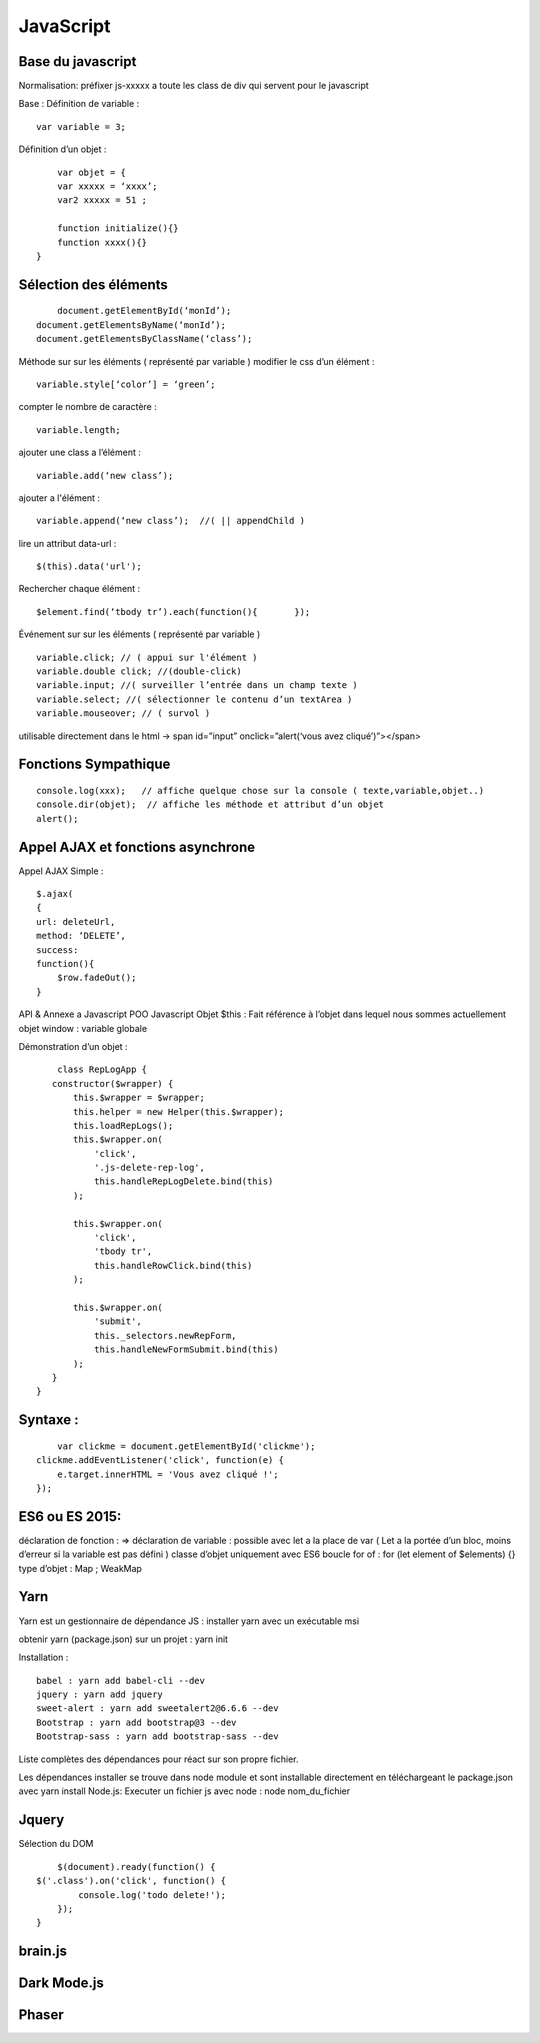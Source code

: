 .. index::
   single: JavaScript;

JavaScript
===================

Base du javascript
-------------------
Normalisation:
préfixer js-xxxxx a toute les class de div qui servent pour le javascript

Base :
Définition de variable :
::
    var variable = 3;

Définition d’un objet :
::

	var objet = {
        var xxxxx = ‘xxxx’;
        var2 xxxxx = 51 ;

        function initialize(){}
        function xxxx(){}
    }

Sélection des éléments
-------------------
::

	document.getElementById(‘monId’);
    document.getElementsByName(‘monId’);
    document.getElementsByClassName(‘class’);


Méthode sur sur les éléments ( représenté par variable )
modifier le css d’un élément :
::
    variable.style[‘color’] = ‘green’;

compter le nombre de caractère :
::
    variable.length;

ajouter une class a l’élément :
::
    variable.add(‘new class’);

ajouter a l'élément :
::
    variable.append(‘new class’);  //( || appendChild )

lire un attribut data-url :
::
    $(this).data('url');

Rechercher chaque élément :
::
    $element.find(‘tbody tr’).each(function(){       });


Événement sur sur les éléments ( représenté par variable )
::

    variable.click; // ( appui sur l'élément )
    variable.double click; //(double-click)
    variable.input; //( surveiller l’entrée dans un champ texte )
    variable.select; //( sélectionner le contenu d’un textArea )
    variable.mouseover; // ( survol )

utilisable directement dans le html -> span id=”input” onclick=”alert(‘vous avez cliqué’)”></span>


Fonctions Sympathique
-------------------
::

    console.log(xxx);   // affiche quelque chose sur la console ( texte,variable,objet..)
    console.dir(objet);  // affiche les méthode et attribut d’un objet
    alert();

Appel AJAX et fonctions asynchrone
-------------------

Appel AJAX Simple :
::

	$.ajax(
        {
        url: deleteUrl,
        method: ‘DELETE’,
        success:
        function(){
            $row.fadeOut();
        }

API & Annexe a Javascript
POO Javascript
Objet  $this : Fait référence à l’objet dans lequel nous sommes actuellement
objet window : variable globale

Démonstration d’un objet :

::

	class RepLogApp {
       constructor($wrapper) {
           this.$wrapper = $wrapper;
           this.helper = new Helper(this.$wrapper);
           this.loadRepLogs();
           this.$wrapper.on(
               'click',
               '.js-delete-rep-log',
               this.handleRepLogDelete.bind(this)
           );

           this.$wrapper.on(
               'click',
               'tbody tr',
               this.handleRowClick.bind(this)
           );

           this.$wrapper.on(
               'submit',
               this._selectors.newRepForm,
               this.handleNewFormSubmit.bind(this)
           );
       }
    }

Syntaxe :
-------------------
::

	var clickme = document.getElementById('clickme');
    clickme.addEventListener('click', function(e) {
        e.target.innerHTML = 'Vous avez cliqué !';
    });

ES6 ou ES 2015:
-------------------

déclaration de fonction : =>
déclaration de variable : possible avec let a la place de var ( Let a la portée d’un bloc, moins d’erreur si la variable est pas défini )
classe d’objet uniquement avec ES6
boucle for of : for (let element of $elements) {}
type d’objet : Map ; WeakMap


Yarn
-------------------
Yarn est un gestionnaire de dépendance JS :
installer yarn avec un exécutable msi

obtenir yarn (package.json) sur un projet : yarn init

Installation :
::

    babel : yarn add babel-cli --dev
    jquery : yarn add jquery
    sweet-alert : yarn add sweetalert2@6.6.6 --dev
    Bootstrap : yarn add bootstrap@3 --dev
    Bootstrap-sass : yarn add bootstrap-sass --dev

Liste complètes des dépendances pour réact sur son propre fichier.

Les dépendances installer se trouve dans node module et sont installable directement en téléchargeant le package.json avec yarn install
Node.js:
Executer un fichier js avec node : node nom_du_fichier


Jquery
-------------------
Sélection du DOM
::

	$(document).ready(function() {
    $('.class').on('click', function() {
            console.log('todo delete!');
        });
    }


brain.js
-------------------

Dark Mode.js
-------------------

Phaser
-------------------

